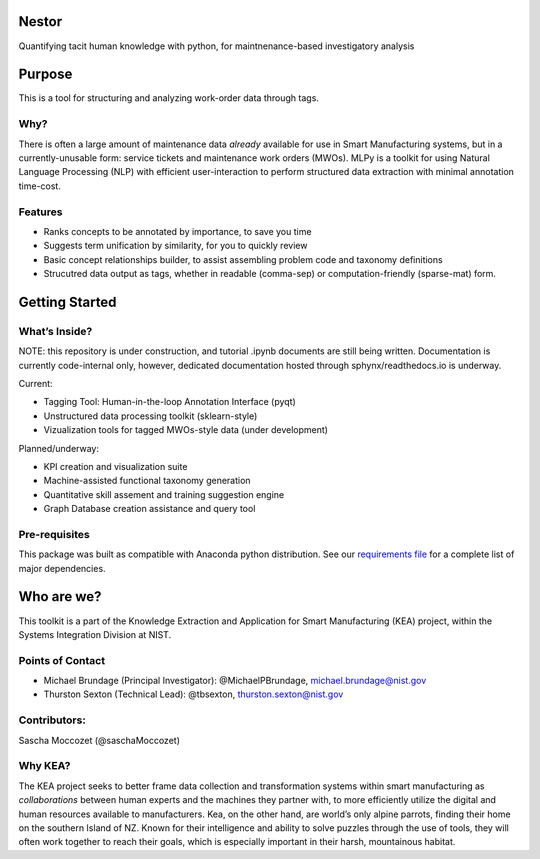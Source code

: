 Nestor
====

Quantifying tacit human knowledge with
python, for maintnenance-based investigatory analysis

Purpose
=======
This is a tool for structuring and analyzing work-order data through tags.

Why?
----
There is often a large amount of maintenance data *already* available
for use in Smart Manufacturing systems, but in a currently-unusable
form: service tickets and maintenance work orders (MWOs). MLPy is a
toolkit for using Natural Language Processing (NLP) with efficient
user-interaction to perform structured data extraction with minimal
annotation time-cost.

Features
--------
-  Ranks concepts to be annotated by importance, to save you time
-  Suggests term unification by similarity, for you to quickly review
-  Basic concept relationships builder, to assist assembling problem code and taxonomy definitions
-  Strucutred data output as tags, whether in readable (comma-sep) or computation-friendly (sparse-mat) form.


Getting Started
===============

What’s Inside?
--------------

NOTE: this repository is under construction, and tutorial .ipynb
documents are still being written. Documentation is currently
code-internal only, however, dedicated documentation hosted through
sphynx/readthedocs.io is underway.

Current:

-  Tagging Tool: Human-in-the-loop Annotation Interface (pyqt)
-  Unstructured data processing toolkit (sklearn-style)
-  Vizualization tools for tagged MWOs-style data (under development)

Planned/underway:

-  KPI creation and visualization suite
-  Machine-assisted functional taxonomy generation
-  Quantitative skill assement and training suggestion engine
-  Graph Database creation assistance and query tool

Pre-requisites
--------------

This package was built as compatible with Anaconda python distribution.
See our `requirements file </docs/requirements.txt>`__ for a complete
list of major dependencies.

Who are we?
===========

This toolkit is a part of the Knowledge Extraction and Application for
Smart Manufacturing (KEA) project, within the Systems Integration
Division at NIST.

Points of Contact
-----------------

-  Michael Brundage (Principal Investigator): @MichaelPBrundage,
   michael.brundage@nist.gov
-  Thurston Sexton (Technical Lead): @tbsexton, thurston.sexton@nist.gov

Contributors:
-------------

Sascha Moccozet (@saschaMoccozet)

Why KEA?
--------

The KEA project seeks to better frame data collection and
transformation systems within smart manufacturing as *collaborations*
between human experts and the machines they partner with, to more
efficiently utilize the digital and human resources available to
manufacturers. Kea, on the other hand, are world’s only alpine parrots, finding their home on the southern
Island of NZ. Known for their intelligence and ability to solve puzzles
through the use of tools, they will often work together to reach their
goals, which is especially important in their harsh, mountainous
habitat.
